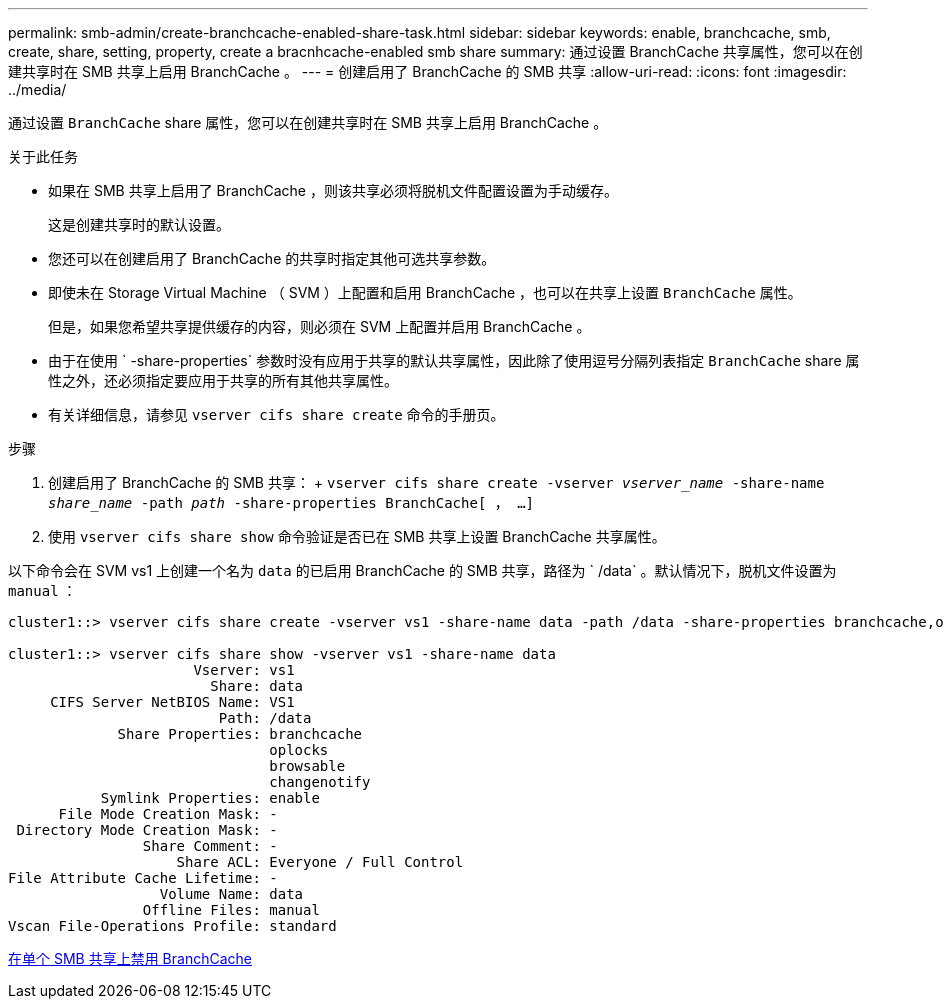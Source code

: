 ---
permalink: smb-admin/create-branchcache-enabled-share-task.html 
sidebar: sidebar 
keywords: enable, branchcache, smb, create, share, setting, property, create a bracnhcache-enabled smb share 
summary: 通过设置 BranchCache 共享属性，您可以在创建共享时在 SMB 共享上启用 BranchCache 。 
---
= 创建启用了 BranchCache 的 SMB 共享
:allow-uri-read: 
:icons: font
:imagesdir: ../media/


[role="lead"]
通过设置 `BranchCache` share 属性，您可以在创建共享时在 SMB 共享上启用 BranchCache 。

.关于此任务
* 如果在 SMB 共享上启用了 BranchCache ，则该共享必须将脱机文件配置设置为手动缓存。
+
这是创建共享时的默认设置。

* 您还可以在创建启用了 BranchCache 的共享时指定其他可选共享参数。
* 即使未在 Storage Virtual Machine （ SVM ）上配置和启用 BranchCache ，也可以在共享上设置 `BranchCache` 属性。
+
但是，如果您希望共享提供缓存的内容，则必须在 SVM 上配置并启用 BranchCache 。

* 由于在使用 ` -share-properties` 参数时没有应用于共享的默认共享属性，因此除了使用逗号分隔列表指定 `BranchCache` share 属性之外，还必须指定要应用于共享的所有其他共享属性。
* 有关详细信息，请参见 `vserver cifs share create` 命令的手册页。


.步骤
. 创建启用了 BranchCache 的 SMB 共享： + `vserver cifs share create -vserver _vserver_name_ -share-name _share_name_ -path _path_ -share-properties BranchCache[ ， ...]`
. 使用 `vserver cifs share show` 命令验证是否已在 SMB 共享上设置 BranchCache 共享属性。


以下命令会在 SVM vs1 上创建一个名为 `data` 的已启用 BranchCache 的 SMB 共享，路径为 ` /data` 。默认情况下，脱机文件设置为 `manual` ：

[listing]
----
cluster1::> vserver cifs share create -vserver vs1 -share-name data -path /data -share-properties branchcache,oplocks,browsable,changenotify

cluster1::> vserver cifs share show -vserver vs1 -share-name data
                      Vserver: vs1
                        Share: data
     CIFS Server NetBIOS Name: VS1
                         Path: /data
             Share Properties: branchcache
                               oplocks
                               browsable
                               changenotify
           Symlink Properties: enable
      File Mode Creation Mask: -
 Directory Mode Creation Mask: -
                Share Comment: -
                    Share ACL: Everyone / Full Control
File Attribute Cache Lifetime: -
                  Volume Name: data
                Offline Files: manual
Vscan File-Operations Profile: standard
----
xref:disable-branchcache-single-share-task.adoc[在单个 SMB 共享上禁用 BranchCache]

